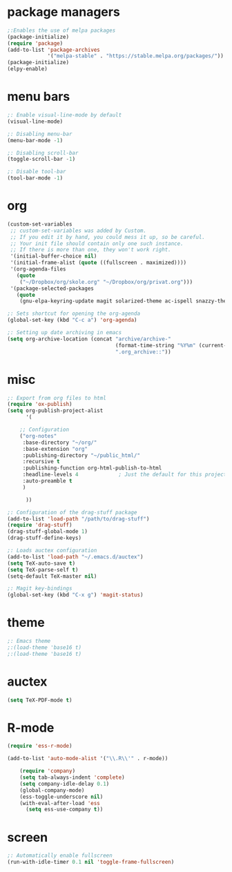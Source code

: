 * package managers
#+BEGIN_SRC emacs-lisp
;:Enables the use of melpa packages
(package-initialize)
(require 'package)
(add-to-list 'package-archives
             '("melpa-stable" . "https://stable.melpa.org/packages/"))
(package-initialize)
(elpy-enable)
#+END_SRC

* menu bars
#+BEGIN_SRC emacs-lisp
;: Enable visual-line-mode by default
(visual-line-mode)

;: Disabling menu-bar
(menu-bar-mode -1)

;: Disabling scroll-bar
(toggle-scroll-bar -1)

;: Disable tool-bar
(tool-bar-mode -1)
#+END_SRC
* org
#+BEGIN_SRC emacs-lisp
(custom-set-variables
 ;; custom-set-variables was added by Custom.
 ;; If you edit it by hand, you could mess it up, so be careful.
 ;; Your init file should contain only one such instance.
 ;; If there is more than one, they won't work right.
 '(initial-buffer-choice nil)
 '(initial-frame-alist (quote ((fullscreen . maximized))))
 '(org-agenda-files
   (quote
    ("~/Dropbox/org/skole.org" "~/Dropbox/org/privat.org")))
 '(package-selected-packages
   (quote
    (gnu-elpa-keyring-update magit solarized-theme ac-ispell snazzy-theme plantuml-mode elpy drag-stuff auctex))))

;: Sets shortcut for opening the org-agenda
(global-set-key (kbd "C-c a") 'org-agenda)

;: Setting up date archiving in emacs
(setq org-archive-location (concat "archive/archive-"
                                   (format-time-string "%Y%m" (current-time))
                                   ".org_archive::"))
#+END_SRC
* misc
#+BEGIN_SRC emacs-lisp
;: Export from org files to html
(require 'ox-publish)
(setq org-publish-project-alist
      '(

	;; Configuration
	("org-notes"
	 :base-directory "~/org/"
	 :base-extension "org"
	 :publishing-directory "~/public_html/"
	 :recursive t
	 :publishing-function org-html-publish-to-html
	 :headline-levels 4             ; Just the default for this project.
	 :auto-preamble t
	 )

      ))

;: Configuration of the drag-stuff package
(add-to-list 'load-path "/path/to/drag-stuff")
(require 'drag-stuff)
(drag-stuff-global-mode 1)
(drag-stuff-define-keys)

;: Loads auctex configuration
(add-to-list 'load-path "~/.emacs.d/auctex")
(setq TeX-auto-save t)
(setq TeX-parse-self t)
(setq-default TeX-master nil)

;: Magit key-bindings
(global-set-key (kbd "C-x g") 'magit-status)
#+END_SRC
* theme
#+BEGIN_SRC emacs-lisp
;: Emacs theme
;:(load-theme 'base16 t)
;:(load-theme 'base16 t)
#+END_SRC
* auctex
#+BEGIN_SRC emacs-lisp
(setq TeX-PDF-mode t)
#+END_SRC
* R-mode
#+BEGIN_SRC emacs-lisp
(require 'ess-r-mode)

(add-to-list 'auto-mode-alist '("\\.R\\'" . r-mode))

    (require 'company)
    (setq tab-always-indent 'complete)
    (setq company-idle-delay 0.1)
    (global-company-mode)
    (ess-toggle-underscore nil)
    (with-eval-after-load 'ess
      (setq ess-use-company t))
#+END_SRC
* screen
#+BEGIN_SRC emacs-lisp
;: Automatically enable fullscreen
(run-with-idle-timer 0.1 nil 'toggle-frame-fullscreen)
#+END_SRC
